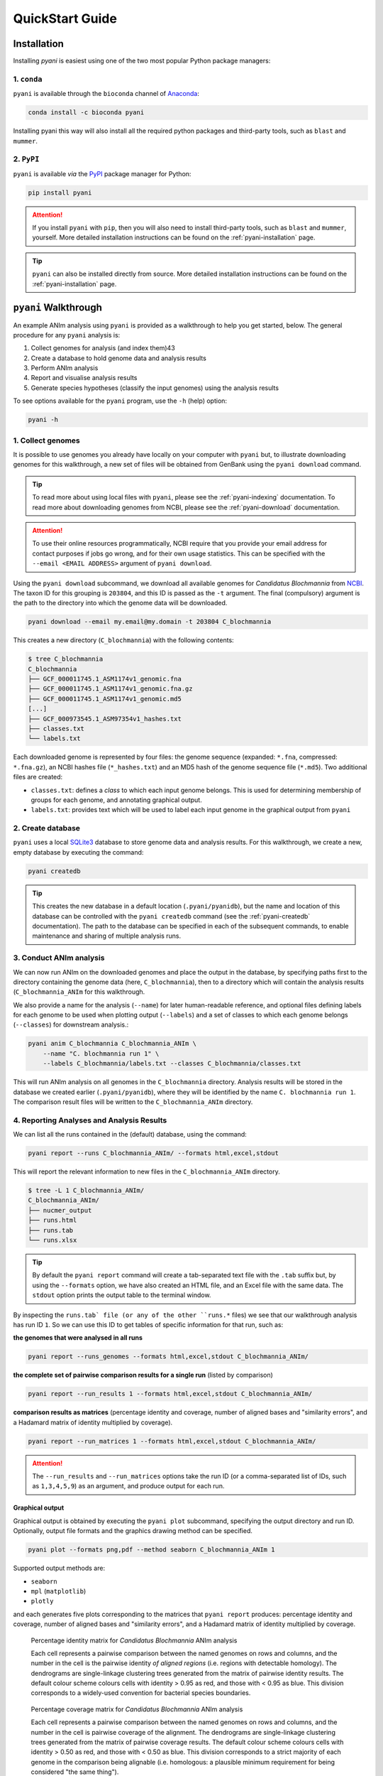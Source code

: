 .. _pyani-quickstart:

================
QuickStart Guide
================

------------
Installation
------------

Installing `pyani` is easiest using one of the two most popular Python package managers:

^^^^^^^^^^^^
1. ``conda``
^^^^^^^^^^^^

``pyani`` is available through the ``bioconda`` channel of `Anaconda`_:

.. code-block:: bash

    conda install -c bioconda pyani

Installing pyani this way will also install all the required python packages and third-party tools, such as ``blast`` and ``mummer``.


^^^^^^^^^^^
2. ``PyPI``
^^^^^^^^^^^

``pyani`` is available *via* the `PyPI`_ package manager for Python:

.. code-block:: bash

    pip install pyani

.. ATTENTION::
    If you install ``pyani`` with ``pip``, then you will also need to install third-party tools, such as ``blast`` and ``mummer``, yourself. More detailed installation instructions can be found on the :ref:`pyani-installation` page.

.. TIP::
    ``pyani`` can also be installed directly from source. More detailed installation instructions can be found on the :ref:`pyani-installation` page.


---------------------
``pyani`` Walkthrough
---------------------

An example ANIm analysis using ``pyani`` is provided as a walkthrough to help you get started, below. The general procedure for any ``pyani`` analysis is:

1. Collect genomes for analysis (and index them)43
2. Create a database to hold genome data and analysis results
3. Perform ANIm analysis
4. Report and visualise analysis results
5. Generate species hypotheses (classify the input genomes) using the analysis results


To see options available for the ``pyani`` program, use the ``-h``
(help) option:

.. code-block:: bash

    pyani -h

^^^^^^^^^^^^^^^^^^
1. Collect genomes
^^^^^^^^^^^^^^^^^^

It is possible to use genomes you already have locally on your computer with ``pyani`` but, to illustrate downloading genomes for this walkthrough, a new set of files will be obtained from GenBank using the ``pyani download`` command.

.. TIP::
    To read more about using local files with ``pyani``, please see the :ref:`pyani-indexing` documentation. To read more about downloading genomes from NCBI, please see the :ref:`pyani-download` documentation.

.. ATTENTION::
    To use their online resources programmatically, NCBI require that you provide your email address for contact purposes if jobs go wrong, and for their own usage statistics. This can be specified with the ``--email <EMAIL ADDRESS>`` argument of ``pyani download``.

Using the ``pyani download`` subcommand, we download all available genomes for *Candidatus Blochmannia* from `NCBI <https://www.ncbi.nlm.nih.gov/Taxonomy/Browser/wwwtax.cgi?mode=Info&id=203804&lvl=3&lin=f&keep=1&srchmode=1&unlock>`_. The taxon ID for this grouping is ``203804``, and this ID is passed as the ``-t`` argument. The final (compulsory) argument is the path to the directory into which the genome data will be downloaded.

.. code-block:: bash

    pyani download --email my.email@my.domain -t 203804 C_blochmannia

This creates a new directory (``C_blochmannia``) with the following contents:

.. code-block:: bash

    $ tree C_blochmannia
    C_blochmannia
    ├── GCF_000011745.1_ASM1174v1_genomic.fna
    ├── GCF_000011745.1_ASM1174v1_genomic.fna.gz
    ├── GCF_000011745.1_ASM1174v1_genomic.md5
    [...]
    ├── GCF_000973545.1_ASM97354v1_hashes.txt
    ├── classes.txt
    └── labels.txt

Each downloaded genome is represented by four files: the genome sequence (expanded: ``*.fna``, compressed: ``*.fna.gz``), an NCBI hashes file (``*_hashes.txt``) and an MD5 hash of the genome sequence file (``*.md5``). Two additional files are created:

- ``classes.txt``: defines a *class* to which each input genome belongs. This is used for determining membership of groups for each genome, and annotating graphical output.
- ``labels.txt``: provides text which will be used to label each input genome in the graphical output from ``pyani``

^^^^^^^^^^^^^^^^^^
2. Create database
^^^^^^^^^^^^^^^^^^

``pyani`` uses a local `SQLite3`_ database to store genome data and analysis results. For this walkthrough, we create a new, empty database by executing the command:

.. code-block:: bash

    pyani createdb

.. TIP::
    This creates the new database in a default location (``.pyani/pyanidb``), but the name and location of this database can be controlled with the ``pyani createdb`` command (see the :ref:`pyani-createdb` documentation). The path to the database can be specified in each of the subsequent commands, to enable maintenance and sharing of multiple analysis runs.

^^^^^^^^^^^^^^^^^^^^^^^^
3. Conduct ANIm analysis
^^^^^^^^^^^^^^^^^^^^^^^^

We can now run ANIm on the downloaded genomes and place the output in the database, by specifying paths first to the directory containing the genome data (here, ``C_blochmannia``), then to a directory which will contain the analysis results (``C_blochmannia_ANIm`` for this walkthrough.

We also provide a name for the analysis (``--name``) for later human-readable reference, and optional files defining labels for each genome to be used when plotting output (``--labels``) and a set of classes to which each genome belongs (``--classes``) for downstream analysis.:

.. code-block:: bash

    pyani anim C_blochmannia C_blochmannia_ANIm \
        --name "C. blochmannia run 1" \
        --labels C_blochmannia/labels.txt --classes C_blochmannia/classes.txt

This will run ANIm analysis on all genomes in the ``C_blochmannia`` directory. Analysis results will be stored in the database we created earlier (``.pyani/pyanidb``), where they will be identified by the name ``C. blochmannia run 1``. The comparison result files will be written to the ``C_blochmannia_ANIm`` directory.


^^^^^^^^^^^^^^^^^^^^^^^^^^^^^^^^^^^^^^^^^^
4. Reporting Analyses and Analysis Results
^^^^^^^^^^^^^^^^^^^^^^^^^^^^^^^^^^^^^^^^^^

We can list all the runs contained in the (default) database, using the command:

.. code-block:: bash

    pyani report --runs C_blochmannia_ANIm/ --formats html,excel,stdout

This will report the relevant information to new files in the ``C_blochmannia_ANIm`` directory.

.. code-block:: bash

    $ tree -L 1 C_blochmannia_ANIm/
    C_blochmannia_ANIm/
    ├── nucmer_output
    ├── runs.html
    ├── runs.tab
    └── runs.xlsx

.. TIP::
    By default the ``pyani report`` command will create a tab-separated text file with the ``.tab`` suffix but, by using the ``--formats`` option, we have also created an HTML file, and an Excel file with the same data. The ``stdout`` option prints the output table to the terminal window.

By inspecting the ``runs.tab` file (or any of the other ``runs.*`` files) we see that our walkthrough analysis has run ID ``1``. So we can use this ID to get tables of specific information for that run, such as:

**the genomes that were analysed in all runs**

.. code-block:: bash

    pyani report --runs_genomes --formats html,excel,stdout C_blochmannia_ANIm/

**the complete set of pairwise comparison results for a single run** (listed by comparison)

.. code-block:: bash

    pyani report --run_results 1 --formats html,excel,stdout C_blochmannia_ANIm/

**comparison results as matrices** (percentage identity and coverage, number of aligned bases and "similarity errors", and a Hadamard matrix of identity multiplied by coverage).

.. code-block:: bash

    pyani report --run_matrices 1 --formats html,excel,stdout C_blochmannia_ANIm/

.. ATTENTION::
    The ``--run_results`` and ``--run_matrices`` options take the run ID (or a comma-separated list of IDs, such as ``1,3,4,5,9``) as an argument, and produce output for each run.

""""""""""""""""
Graphical output
""""""""""""""""

Graphical output is obtained by executing the ``pyani plot`` subcommand, specifying the output directory and run ID. Optionally, output file formats and the graphics drawing method can be specified.

.. code-block:: bash

    pyani plot --formats png,pdf --method seaborn C_blochmannia_ANIm 1

Supported output methods are:

- ``seaborn``
- ``mpl`` (``matplotlib``)
- ``plotly``

and each generates five plots corresponding to the matrices that ``pyani report`` produces: percentage identity and coverage, number of aligned bases and "similarity errors", and a Hadamard matrix of identity multiplied by coverage.

.. figure:: images/matrix_identity_1.png
    :alt: percentage identity matrix for *Candidatus Blochmannia* ANIm analysis

    Percentage identity matrix for *Candidatus Blochmannia* ANIm analysis

    Each cell represents a pairwise comparison between the named genomes on rows and columns, and the number in the cell is the pairwise identity *of aligned regions* (i.e. regions with detectable homology). The dendrograms are single-linkage clustering trees generated from the matrix of pairwise identity results. The default colour scheme colours cells with identity > 0.95 as red, and those with < 0.95 as blue. This division corresponds to a widely-used convention for bacterial species boundaries.

.. figure:: images/matrix_coverage_1.png
    :alt: percentage coverage matrix for *Candidatus Blochmannia* ANIm analysis

    Percentage coverage matrix for *Candidatus Blochmannia* ANIm analysis

    Each cell represents a pairwise comparison between the named genomes on rows and columns, and the number in the cell is pairwise coverage of the alignment. The dendrograms are single-linkage clustering trees generated from the matrix of pairwise coverage results. The default colour scheme colours cells with identity > 0.50 as red, and those with < 0.50 as blue. This division corresponds to a strict majority of each genome in the comparison being alignable (i.e. homologous: a plausible minimum requirement for being considered "the same thing").

Several graphics output formats are available, including ``.png``, ``.pdf`` and ``.svg``.


.. _Anaconda: https://www.anaconda.com/what-is-anaconda/
.. _NCBI Taxonomy database: https://www.ncbi.nlm.nih.gov/taxonomy
.. _PyPI: https://pypi.python.org/pypi
.. _SQLite3: https://www.sqlite.org/index.html
